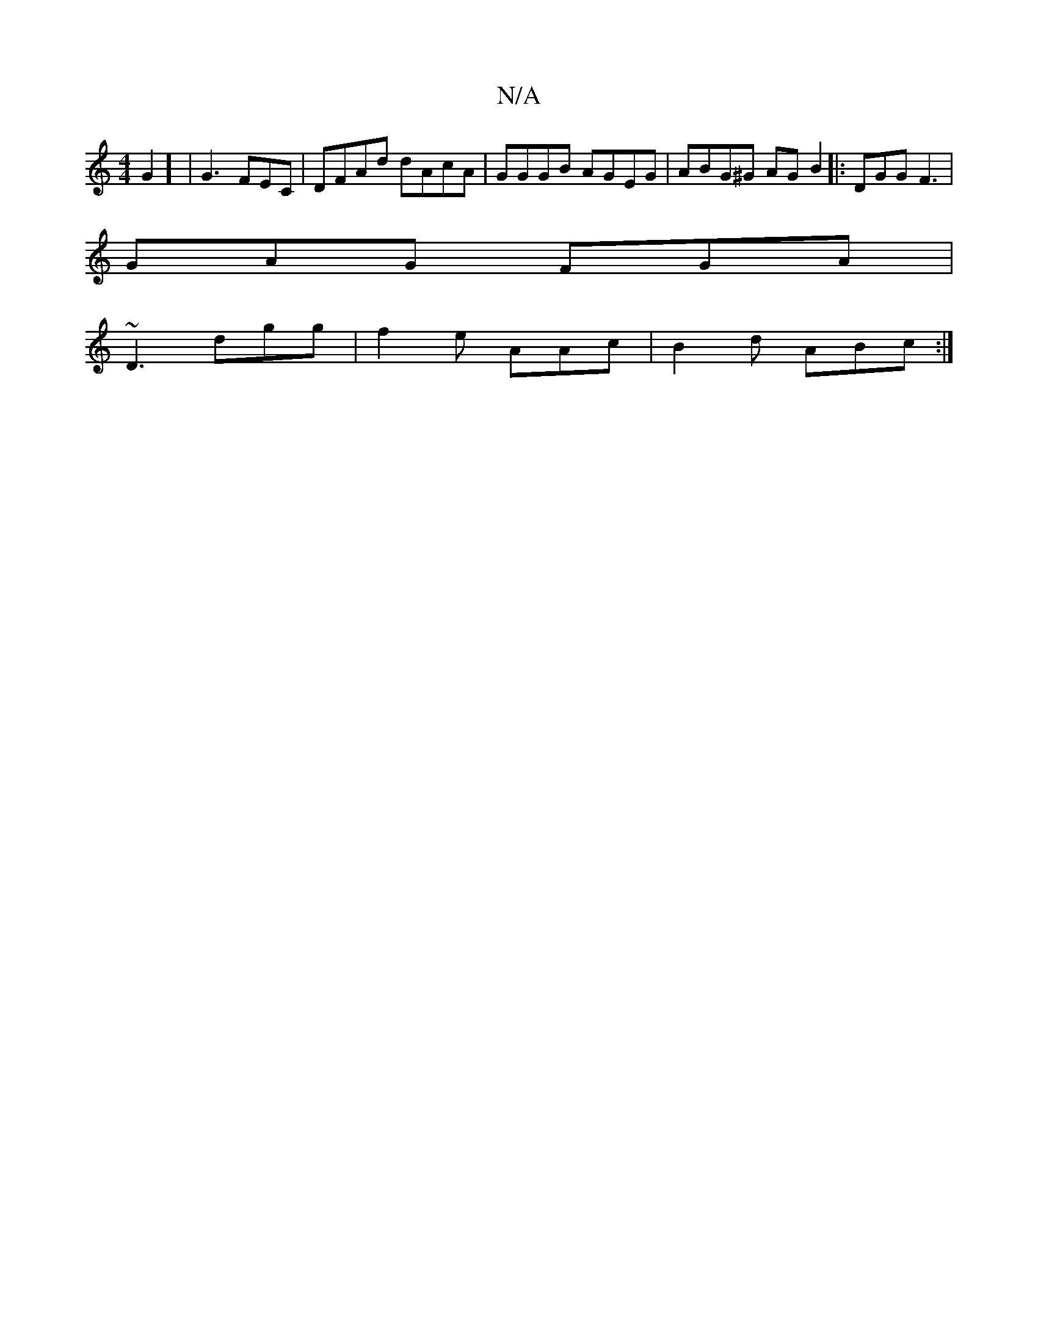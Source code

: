 X:1
T:N/A
M:4/4
R:N/A
K:Cmajor
G2] | G3 FEC | DFAd dAcA|GGGB AGEG|ABG^G AGB2|:DGG F3|
GAG FGA|
~D3 dgg|f2 e AAc|B2d ABc:|


E2E E2D|Bcd fag|aff dcd:|

|:EdB eFA|BAF GFE c2B|d3 ded A3|geg def | g>ba gdg |
fgB BAF AFE :|
[2 GFGB ABGG